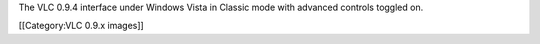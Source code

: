 The VLC 0.9.4 interface under Windows Vista in Classic mode with
advanced controls toggled on.

[[Category:VLC 0.9.x images]]
